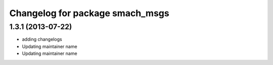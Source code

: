 ^^^^^^^^^^^^^^^^^^^^^^^^^^^^^^^^
Changelog for package smach_msgs
^^^^^^^^^^^^^^^^^^^^^^^^^^^^^^^^

1.3.1 (2013-07-22)
------------------
* adding changelogs
* Updating maintainer name

* Updating maintainer name
